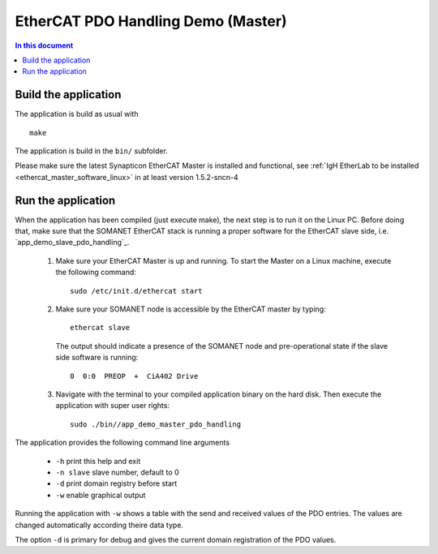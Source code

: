 .. _app_demo_master_pdo_handling:

===================================
EtherCAT PDO Handling Demo (Master)
===================================

.. contents:: In this document
    :backlinks: none
    :depth: 3

.. cssclass:: github

  `See Application on Public Repository <https://github.com/synapticon/sc_sncn_ethercat_drive/tree/master/examples/app_demo_master_pdo_handling/>`_

   Connecting the motor and cables to your kit

Build the application
+++++++++++++++++++++
The application is build as usual with ::

  make

The application is build in the ``bin/`` subfolder.

Please make sure the latest Synapticon EtherCAT Master is installed and
functional, see :ref:`IgH EtherLab to be installed <ethercat_master_software_linux>`
in at least version 1.5.2-sncn-4


Run the application
+++++++++++++++++++

When the application has been compiled (just execute make), the next step is to
run it on the Linux PC. Before doing that, make sure that the SOMANET EtherCAT
stack is running a proper software for the EtherCAT slave side, i.e.
`app_demo_slave_pdo_handling`_.

   #. Make sure your EtherCAT Master is up and running. To start the Master on a Linux machine, execute the following command: ::

       sudo /etc/init.d/ethercat start

   #. Make sure your SOMANET node is accessible by the EtherCAT master by typing: ::

        ethercat slave 

      The output should indicate a presence of the SOMANET node and pre-operational state if the slave side software is running: ::

        0  0:0  PREOP  +  CiA402 Drive

   #. Navigate with the terminal to your compiled application binary on the hard disk. Then execute the application with super user rights: ::

       sudo ./bin//app_demo_master_pdo_handling

The application provides the following command line arguments

  - ``-h``             print this help and exit
  - ``-n slave``       slave number, default to 0
  - ``-d``             print domain registry before start
  - ``-w``             enable graphical output

Running the application with ``-w`` shows a table with the send and received
values of the PDO entries. The values are changed automatically according
theire data type.

The option ``-d`` is primary for debug and gives the current domain registration
of the PDO values.
